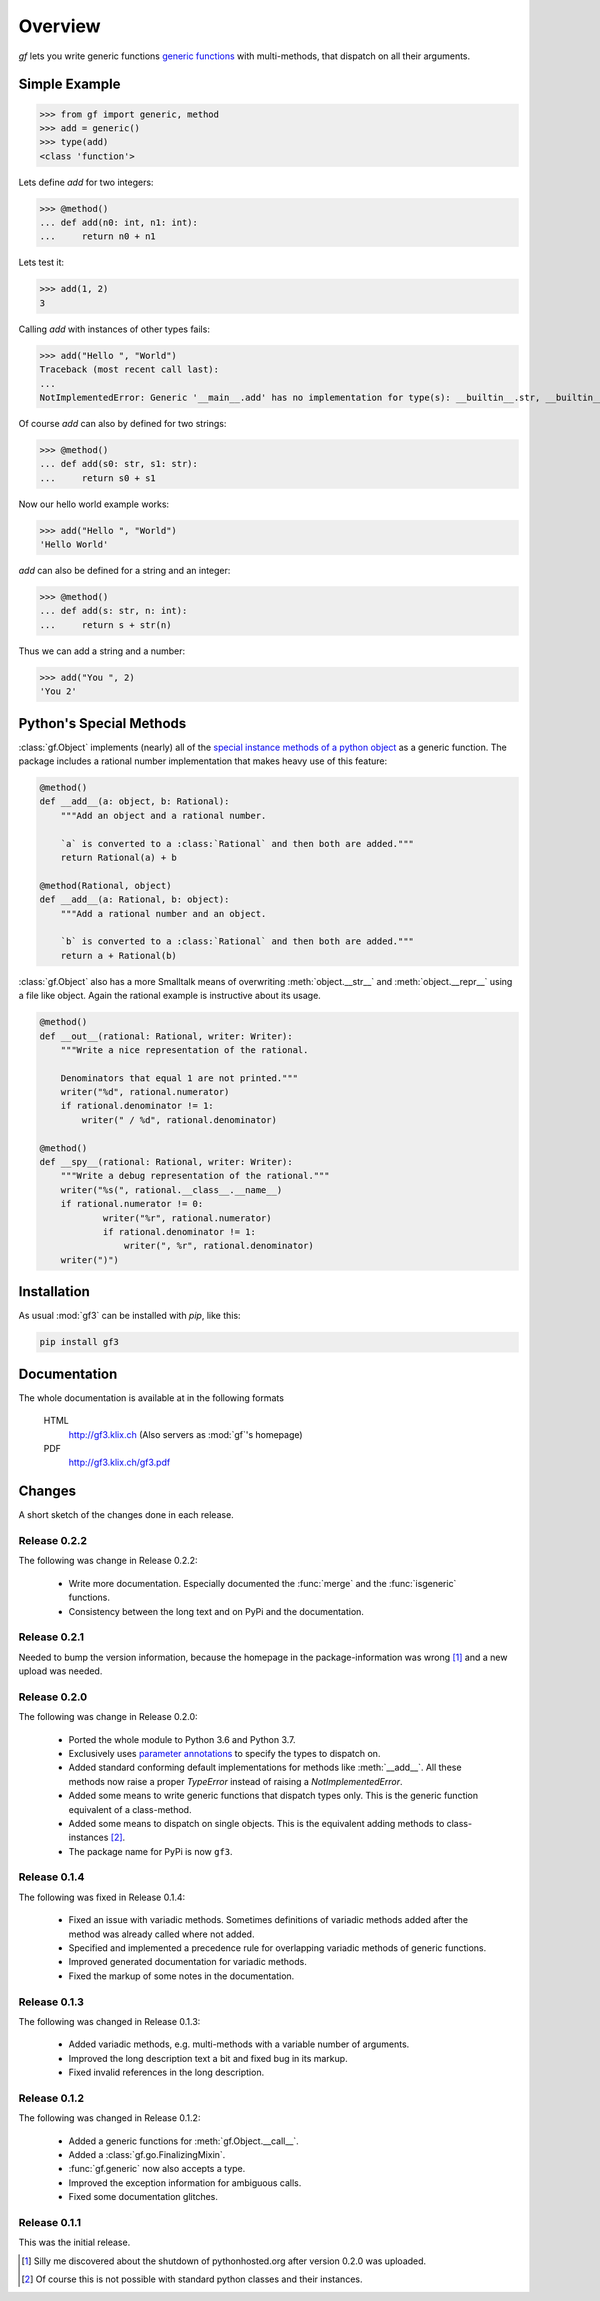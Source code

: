 Overview
========

`gf` lets you write generic functions
`generic functions <http://en.wikipedia.org/wiki/Generic_function>`_
with multi-methods, that dispatch on all their arguments.

Simple Example
--------------

>>> from gf import generic, method
>>> add = generic()
>>> type(add)
<class 'function'>

Lets define `add` for two integers:

>>> @method()
... def add(n0: int, n1: int):
...     return n0 + n1

Lets test it:

>>> add(1, 2)
3

Calling `add` with instances of other types fails:

>>> add("Hello ", "World")
Traceback (most recent call last):
...
NotImplementedError: Generic '__main__.add' has no implementation for type(s): __builtin__.str, __builtin__.str

Of course `add` can also by defined for two strings:

>>> @method()
... def add(s0: str, s1: str):
...     return s0 + s1

Now our hello world example works:

>>> add("Hello ", "World")
'Hello World'

`add` can also be defined for a string and an integer:

>>> @method()
... def add(s: str, n: int):
...     return s + str(n)

Thus we can add a string and a number:

>>> add("You ", 2)
'You 2'

Python's Special Methods
------------------------

:class:`gf.Object` implements (nearly) all of the `special instance
methods of a python object`_ as a generic function.
The package includes a rational number implementation that makes
heavy use of this feature:

.. code:: python

    @method()
    def __add__(a: object, b: Rational):
        """Add an object and a rational number.
        
        `a` is converted to a :class:`Rational` and then both are added."""
        return Rational(a) + b

    @method(Rational, object)
    def __add__(a: Rational, b: object):
        """Add a rational number and an object.

        `b` is converted to a :class:`Rational` and then both are added."""
        return a + Rational(b)

:class:`gf.Object` also has a more Smalltalk means of overwriting
:meth:`object.__str__` and :meth:`object.__repr__` using a file like object.
Again the rational example is instructive about its usage.

.. code:: python

    @method()
    def __out__(rational: Rational, writer: Writer):
        """Write a nice representation of the rational.
        
        Denominators that equal 1 are not printed."""
        writer("%d", rational.numerator)
        if rational.denominator != 1:
            writer(" / %d", rational.denominator)

    @method()
    def __spy__(rational: Rational, writer: Writer):
        """Write a debug representation of the rational."""
        writer("%s(", rational.__class__.__name__)
        if rational.numerator != 0:
                writer("%r", rational.numerator)
                if rational.denominator != 1:
                    writer(", %r", rational.denominator)
        writer(")")

.. _special instance methods of a python object:
   http://docs.python.org/2/reference/datamodel.html#special-method-names


Installation
------------

As usual :mod:`gf3` can be installed with `pip`, like this:

.. code-block:: shell

   pip install gf3

Documentation
-------------

The whole documentation is available at in the following formats

  HTML
    http://gf3.klix.ch (Also servers as :mod:`gf`'s homepage)

  PDF
    http://gf3.klix.ch/gf3.pdf

Changes
-------

A short sketch of the changes done in each release.


Release 0.2.2
~~~~~~~~~~~~~

The following was change in Release 0.2.2:

  * Write more documentation. 
    Especially documented the :func:`merge` and the :func:`isgeneric`
    functions.
  * Consistency between the long text and on PyPi and the documentation.

Release 0.2.1
~~~~~~~~~~~~~

Needed to bump the version information, because the homepage 
in the package-information was wrong [#]_ and a new upload was needed.

Release 0.2.0
~~~~~~~~~~~~~

The following was change in Release 0.2.0:

  * Ported the whole module to Python 3.6 and Python 3.7. 
  * Exclusively uses `parameter annotations`_ to specify the types to dispatch on.
  * Added standard conforming default implementations for methods
    like :meth:`__add__`. All these methods now raise a proper
    `TypeError` instead of raising a `NotImplementedError`.
  * Added some means to write generic functions that dispatch types only.
    This is the generic function equivalent of a class-method.
  * Added some means to dispatch on single objects.
    This is the equivalent adding methods to class-instances [#]_.
  * The package name for PyPi is now ``gf3``.

.. _parameter annotations: https://docs.python.org/3/reference/compound_stmts.html#grammar-token-parameter

Release 0.1.4
~~~~~~~~~~~~~

The following was fixed in Release 0.1.4:

  * Fixed an issue with variadic methods. Sometimes definitions
    of variadic methods added after the method was already called
    where not added.
  * Specified and implemented a precedence rule for overlapping
    variadic methods of generic functions.
  * Improved generated documentation for variadic methods.
  * Fixed the markup of some notes in the documentation.

Release 0.1.3
~~~~~~~~~~~~~

The following was changed in Release 0.1.3:

  * Added variadic methods, e.g. multi-methods with a
    variable number of arguments.
  * Improved the long description text a bit
    and fixed bug in its markup.
  * Fixed invalid references in the long description.

Release 0.1.2
~~~~~~~~~~~~~

The following was changed in Release 0.1.2:

  * Added a generic functions for :meth:`gf.Object.__call__`.
  * Added a :class:`gf.go.FinalizingMixin`.
  * :func:`gf.generic` now also accepts a type.
  * Improved the exception information for ambiguous calls.
  * Fixed some documentation glitches.

Release 0.1.1
~~~~~~~~~~~~~

This was the initial release.

.. [#] Silly me discovered about the shutdown of pythonhosted.org
       after version 0.2.0 was uploaded.
.. [#] Of course this is not possible with standard python classes
       and their instances.

